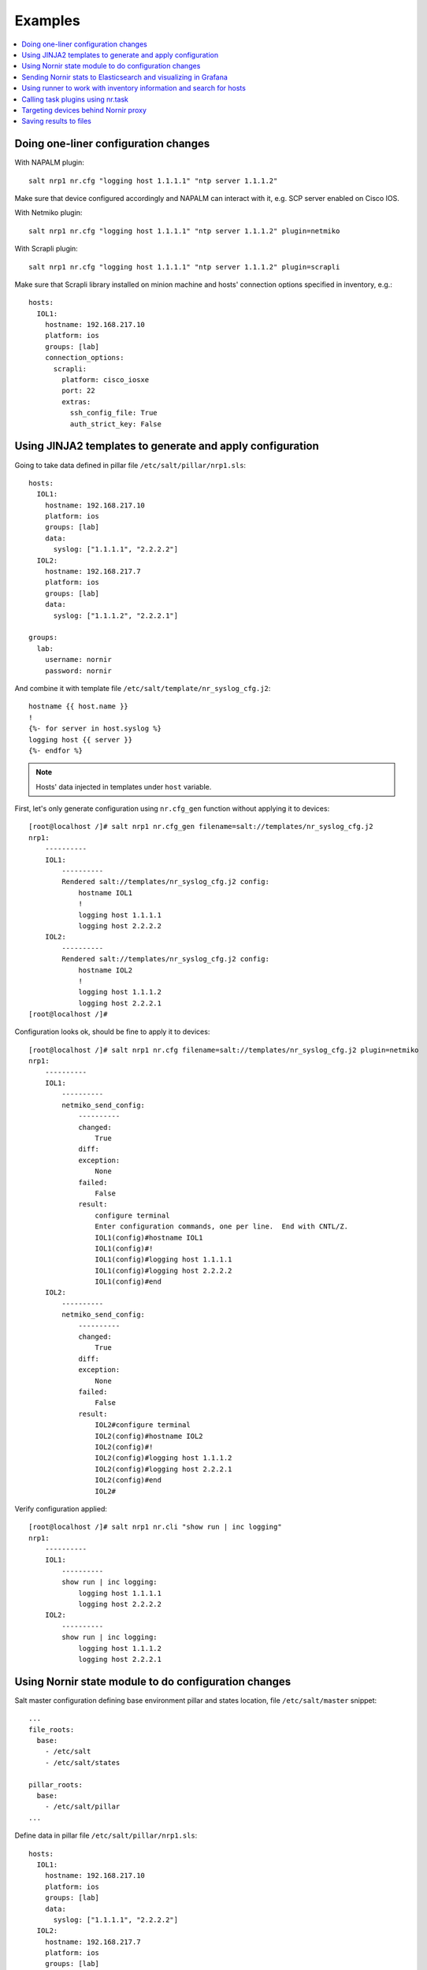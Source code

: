 .. _salt_nornir_examples:

Examples
########

.. contents:: :local:

Doing one-liner configuration changes
=====================================

With NAPALM plugin::

    salt nrp1 nr.cfg "logging host 1.1.1.1" "ntp server 1.1.1.2"
    
Make sure that device configured accordingly and NAPALM can interact with it, e.g. SCP server enabled on Cisco IOS.

With Netmiko plugin::

    salt nrp1 nr.cfg "logging host 1.1.1.1" "ntp server 1.1.1.2" plugin=netmiko
    
With Scrapli plugin::

    salt nrp1 nr.cfg "logging host 1.1.1.1" "ntp server 1.1.1.2" plugin=scrapli
    
Make sure that Scrapli library installed on minion machine and hosts' connection options specified in 
inventory, e.g.::

    hosts:
      IOL1:
        hostname: 192.168.217.10
        platform: ios
        groups: [lab]
        connection_options:
          scrapli:
            platform: cisco_iosxe
            port: 22
            extras:
              ssh_config_file: True
              auth_strict_key: False

Using JINJA2 templates to generate and apply configuration
==========================================================

Going to take data defined in pillar file ``/etc/salt/pillar/nrp1.sls``::

    hosts:
      IOL1:
        hostname: 192.168.217.10
        platform: ios
        groups: [lab]
        data:
          syslog: ["1.1.1.1", "2.2.2.2"]
      IOL2:
        hostname: 192.168.217.7
        platform: ios
        groups: [lab]
        data:
          syslog: ["1.1.1.2", "2.2.2.1"]

    groups: 
      lab:
        username: nornir
        password: nornir

And combine it with template file ``/etc/salt/template/nr_syslog_cfg.j2``::

    hostname {{ host.name }}
    !
    {%- for server in host.syslog %}
    logging host {{ server }}
    {%- endfor %}
    
.. note:: Hosts' data injected in templates under ``host`` variable.

First, let's only generate configuration using ``nr.cfg_gen`` function without applying it to devices::

    [root@localhost /]# salt nrp1 nr.cfg_gen filename=salt://templates/nr_syslog_cfg.j2
    nrp1:
        ----------
        IOL1:
            ----------
            Rendered salt://templates/nr_syslog_cfg.j2 config:
                hostname IOL1
                !
                logging host 1.1.1.1
                logging host 2.2.2.2
        IOL2:
            ----------
            Rendered salt://templates/nr_syslog_cfg.j2 config:
                hostname IOL2
                !
                logging host 1.1.1.2
                logging host 2.2.2.1
    [root@localhost /]# 
    
Configuration looks ok, should be fine to apply it to devices::

    [root@localhost /]# salt nrp1 nr.cfg filename=salt://templates/nr_syslog_cfg.j2 plugin=netmiko
    nrp1:
        ----------
        IOL1:
            ----------
            netmiko_send_config:
                ----------
                changed:
                    True
                diff:
                exception:
                    None
                failed:
                    False
                result:
                    configure terminal
                    Enter configuration commands, one per line.  End with CNTL/Z.
                    IOL1(config)#hostname IOL1
                    IOL1(config)#!
                    IOL1(config)#logging host 1.1.1.1
                    IOL1(config)#logging host 2.2.2.2
                    IOL1(config)#end
        IOL2:
            ----------
            netmiko_send_config:
                ----------
                changed:
                    True
                diff:
                exception:
                    None
                failed:
                    False
                result:
                    IOL2#configure terminal
                    IOL2(config)#hostname IOL2
                    IOL2(config)#!
                    IOL2(config)#logging host 1.1.1.2
                    IOL2(config)#logging host 2.2.2.1
                    IOL2(config)#end
                    IOL2#
    
Verify configuration applied::

    [root@localhost /]# salt nrp1 nr.cli "show run | inc logging"
    nrp1:
        ----------
        IOL1:
            ----------
            show run | inc logging:
                logging host 1.1.1.1
                logging host 2.2.2.2
        IOL2:
            ----------
            show run | inc logging:
                logging host 1.1.1.2
                logging host 2.2.2.1
             

Using Nornir state module to do configuration changes
=====================================================

Salt master configuration defining base environment pillar and states location,
file ``/etc/salt/master`` snippet::

    ...
    file_roots:
      base:
        - /etc/salt
        - /etc/salt/states
    
    pillar_roots:
      base:
        - /etc/salt/pillar
    ...

Define data in pillar file ``/etc/salt/pillar/nrp1.sls``::

    hosts:
      IOL1:
        hostname: 192.168.217.10
        platform: ios
        groups: [lab]
        data:
          syslog: ["1.1.1.1", "2.2.2.2"]
      IOL2:
        hostname: 192.168.217.7
        platform: ios
        groups: [lab]
        data:
          syslog: ["1.1.1.2", "2.2.2.1"]

    groups: 
      lab:
        username: nornir
        password: nornir

Content of jinja2 template used with state to configure syslog servers,
file ``salt://templates/nr_syslog_cfg.j2`` or same as
absolute path ``/etc/salt/template/nr_syslog_cfg.j2``::

    hostname {{ host.name }}
    !
    {%- for server in host.syslog %}
    logging host {{ server }}
    {%- endfor %}

Content of state file ``/etc/salt/states/nr_cfg_syslog_and_ntp_state.sls``::

    # apply loggin confgiuration using jinja2 template
    configure_logging:
      nr.cfg:
        - filename: salt://templates/nr_syslog_cfg.j2
        - plugin: netmiko
        
    # apply NTP servers configuration using inline commands
    configure_ntp:
      nr.task:
        - plugin: nornir_netmiko.tasks.netmiko_send_config
        - config_commands: ["ntp server 7.7.7.7", "ntp server 7.7.7.8"]
        
    # save configuration using netmiko_save_config task plugin
    save_configuration:
      nr.task:
        - plugin: nornir_netmiko.tasks.netmiko_save_config

Run ``state.apply`` command to apply state to devices::

    [root@localhost /]# salt nrp1 state.apply nr_cfg_syslog_and_ntp_state
    nrp1:
    ----------
              ID: configure_logging
        Function: nr.cfg
          Result: True
         Comment: 
         Started: 12:45:41.339857
        Duration: 2066.863 ms
         Changes:   
                  ----------
                  IOL1:
                      ----------
                      netmiko_send_config:
                          ----------
                          changed:
                              True
                          diff:
                          exception:
                              None
                          failed:
                              False
                          result:
                              configure terminal
                              Enter configuration commands, one per line.  End with CNTL/Z.
                              IOL1(config)#hostname IOL1
                              IOL1(config)#!
                              IOL1(config)#logging host 1.1.1.1
                              IOL1(config)#logging host 2.2.2.2
                              IOL1(config)#end
                  IOL2:
                      ----------
                      netmiko_send_config:
                          ----------
                          changed:
                              True
                          diff:
                          exception:
                              None
                          failed:
                              False
                          result:
                              configure terminal
                              Enter configuration commands, one per line.  End with CNTL/Z.
                              IOL2(config)#hostname IOL2
                              IOL2(config)#!
                              IOL2(config)#logging host 1.1.1.2
                              IOL2(config)#logging host 2.2.2.1
                              IOL2(config)#end
                              IOL2#
    ----------
              ID: configure_ntp
        Function: nr.task
          Result: True
         Comment: 
         Started: 12:45:43.407745
        Duration: 717.144 ms
         Changes:   
                  ----------
                  IOL1:
                      ----------
                      nornir_netmiko.tasks.netmiko_send_config:
                          
                          IOL1#configure terminal
                          IOL1(config)#ntp server 7.7.7.7
                          IOL1(config)#ntp server 7.7.7.8
                          IOL1(config)#end
                  IOL2:
                      ----------
                      nornir_netmiko.tasks.netmiko_send_config:
                          configure terminal
                          Enter configuration commands, one per line.  End with CNTL/Z.
                          IOL2(config)#ntp server 7.7.7.7
                          IOL2(config)#ntp server 7.7.7.8
                          IOL2(config)#end
                          IOL2#
    ----------
              ID: save_configuration
        Function: nr.task
          Result: True
         Comment: 
         Started: 12:45:44.126463
        Duration: 573.964 ms
         Changes:   
                  ----------
                  IOL1:
                      ----------
                      nornir_netmiko.tasks.netmiko_save_config:
                          write mem
                          Building configuration...
                          [OK]
                          IOL1#
                  IOL2:
                      ----------
                      nornir_netmiko.tasks.netmiko_save_config:
                          write mem
                          Building configuration...
                            [OK]
                          IOL2#
    
    Summary for nrp1
    ------------
    Succeeded: 3 (changed=3)
    Failed:    0
    ------------
    Total states run:     3
    Total run time:   3.358 s
    [root@localhost /]#

Sending Nornir stats to Elasticsearch and visualizing in Grafana
================================================================

To send stats about Nornir proxy operation using returners need to define 
scheduler to periodically call ``nr.stats`` function using returner of choice.

Scheduler configuration in proxy minion pillar file ``/etc/salt/pillar/nrp1.sls``::

    schedule:
      stats_to_elasticsearch:
        function: nr.stats
        seconds: 60
        return_job: False
        returner: elasticsearch
        
Sample Elasticsearch cluster configuration defined in Nornir Proxy minion pillar,
file ``/etc/salt/pillar/nrp1.sls``::

    elasticsearch:
      host: '10.10.10.100:9200'
      
Reference 
`documentation <https://docs.saltproject.io/en/latest/ref/modules/all/salt.modules.elasticsearch.html#module-salt.modules.elasticsearch>`_ 
for more details on Elasticsearch returner and module configuration.

If all works well, should see new ``salt-nr_stats-v1`` indice created in Elasticsearch database::

    [root@localhost ~]# curl 'localhost:9200/_cat/indices?v'
    health status index                    uuid                   pri rep docs.count docs.deleted store.size pri.store.size
    green  open   salt-nr_stats-v1         p4w66-12345678912345   1   0      14779            0      6.3mb          6.3mb
    
Sample document entry::

    [root@localhost ~]# curl -XGET 'localhost:9200/salt-nr_stats-v1/_search?pretty' -H 'Content-Type: application/json' -d '
    > {
    > "size" : 1,
    > "query": {
    > "match_all": {}
    > },
    > "sort" : [{"@timestamp":{"order": "desc"}}]
    > }'
    {
      "took" : 774,
      "timed_out" : false,
      "_shards" : {
        "total" : 1,
        "successful" : 1,
        "skipped" : 0,
        "failed" : 0
      },
      "hits" : {
        "total" : {
          "value" : 10000,
          "relation" : "gte"
        },
        "max_score" : null,
        "hits" : [
          {
            "_index" : "salt-nr_stats-v1",
            "_type" : "default",
            "_id" : "12345678",
            "_score" : null,
            "_source" : {
              "@timestamp" : "2021-02-13T22:56:53.294947+00:00",
              "success" : true,
              "retcode" : 0,
              "minion" : "nrp1",
              "fun" : "nr.stats",
              "jid" : "20210213225653251137",
              "counts" : { },
              "data" : {
                "proxy_minion_id" : "nrp1",
                "main_process_is_running" : 1,
                "main_process_start_time" : 1.6131744901391668E9,
                "main_process_start_date" : "Sat Feb 13 11:01:30 2021",
                "main_process_uptime_seconds" : 82523.12118172646,
                "main_process_ram_usage_mbyte" : 151.26,
                "main_process_pid" : 17031,
                "main_process_host" : "vm1.lab.local",
                "jobs_started" : 1499,
                "jobs_completed" : 1499,
                "jobs_failed" : 0,
                "jobs_job_queue_size" : 0,
                "jobs_res_queue_size" : 0,
                "hosts_count" : 12,
                "hosts_connections_active" : 38,
                "hosts_tasks_failed" : 0,
                "timestamp" : "Sun Feb 14 09:56:53 2021",
                "watchdog_runs" : 2748,
                "watchdog_child_processes_killed" : 6,
                "watchdog_dead_connections_cleaned" : 0,
                "child_processes_count" : 0
              }
            },
            "sort" : [
              1613257013294
            ]
          }
        ]
      }
    }

Elasticsearch can be polled with Grafana to visualize stats, reference 
`Grafana documentation <https://grafana.com/docs/grafana/latest/datasources/elasticsearch/>`_ 
for details.

Using runner to work with inventory information and search for hosts
====================================================================

**Problem** - have 100 Nornir Proxy Minions managing 10000 devices, how do I know which
device managed by which proxy.

**Solution** - Nornir runner ``nr.inventory`` function can be used to present brief summary
about hosts::

    # find which Nornir Proxy minion manages IOL1 device
    [root@localhost /]# salt-run nr.inventory IOL1
    +---+--------+----------+----------------+----------+--------+
    |   | minion | hostname |       ip       | platform | groups |
    +---+--------+----------+----------------+----------+--------+
    | 0 |  nrp1  |   IOL1   | 192.168.217.10 |   ios    |  lab   |
    +---+--------+----------+----------------+----------+--------+

    # or produce JIRA style table report about all hosts
    [root@localhost /]# salt-run nr.inventory FB="*" tk='{"tablefmt": "jira"}'
    || minion   || hostname   || ip             || platform   || groups   ||
    | nrp1     | IOL1       | 192.168.217.10 | ios        | lab      |
    | nrp1     | IOL2       | 192.168.217.7  | ios        | lab      |


Calling task plugins using nr.task
==================================

Any task plugin supported by Nornir can be called using ``nr.task`` execution 
module function providing that plugins installed and can be imported. 

For instance calling task::

    salt nrp1 nr.task "nornir_netmiko.tasks.netmiko_save_config"

internally is equivalent to running this code::

    from nornir_netmiko.tasks import netmiko_save_config
    
    result = nr.run(task=netmiko_save_config, *args, **kwargs)

where ``args`` and ``kwargs`` are arguments (if any) supplied on cli.

Targeting devices behind Nornir proxy
=====================================

Nornir uses ``mornir_salt`` package to provide targeting capabilities built on top of
Nornir module itself. Because of that it is good to read 
`this <https://nornir-salt.readthedocs.io/en/latest/Functions.html#ffun>`_
documentation notes first.

Combining SALT and nornir_salt targeting capabilities can help to address various usecase.

Examples::

    # targeting all devices behind Nornir proxies:
    salt -I "proxy:proxytype:nornir" nr.cli "show clock" FB="*"
    
    # target all Cisco IOS devices behind all Nornir proxies
    salt -I "proxy:proxytype:nornir" nr.cli "show clock" FO='{"platform": "ios"}'

    # target all Cisco IOS or NXOS devices behind all Nornir proxies
    salt -I "proxy:proxytype:nornir" nr.cli "show clock" FO='{"platform__any": ["ios", "nxos_ssh"]}'
    
    # targeting All Nornir Proxies with ``LON`` in name and all hosts behind them that has ``core`` in their name
    salt "*LON*" nr.cli "show clock" FB="*core*"
    
    # targeting all hosts that has name ending with ``accsw1``
    salt -I "proxy:proxytype:nornir" nr.cli "show clock" FB="*accsw1"
    
By default Nornir does not use any filtering and simply run task against all devices, 
there is Nornir proxy minion configuration ``nornir_filter_required`` parameter exists 
to alter behavior to opposite resulting in error if no ``Fx`` filter provided.

Saving results to files
=======================

`ToFile <https://nornir-salt.readthedocs.io/en/latest/Functions.html#tofile>`_ function
distributed with ``nornir_salt`` package can be used to save execution module results in 
files on machine where proxy-minion process running.

Sample ``ToFile`` (tf) function usage::

    [root@localhost /]# salt nrp1 nr.cli "show clock" "show ip int brief" tf="/tmp/nr/{host_name}/show.txt" tf_per_host=True
    nrp1:
        ----------
        IOL1:
            ----------
            show clock:
                *12:05:06.633 EET Sun Feb 14 2021
            show ip int brief:
                Interface                  IP-Address      OK? Method Status                Protocol
                Ethernet0/0                unassigned      YES NVRAM  up                    up      
                Ethernet0/0.102            10.1.102.10     YES NVRAM  up                    up      
                Ethernet0/0.107            10.1.107.10     YES NVRAM  up                    up      
                Ethernet0/0.2000           192.168.217.10  YES NVRAM  up                    up      
                Ethernet0/1                unassigned      YES NVRAM  up                    up      
                Ethernet0/2                unassigned      YES NVRAM  up                    up      
                Ethernet0/3                unassigned      YES NVRAM  administratively down down    
                Loopback0                  10.0.0.10       YES NVRAM  up                    up      
                Loopback100                1.1.1.100       YES NVRAM  up                    up      
        IOL2:
            ----------
            show clock:
                *12:05:06.605 EET Sun Feb 14 2021
            show ip int brief:
                Interface                  IP-Address      OK? Method Status                Protocol
                Ethernet0/0                unassigned      YES NVRAM  up                    up      
                Ethernet0/0.27             10.1.27.7       YES NVRAM  up                    up      
                Ethernet0/0.37             10.1.37.7       YES NVRAM  up                    up      
                Ethernet0/0.107            10.1.107.7      YES NVRAM  up                    up      
                Ethernet0/0.117            10.1.117.7      YES NVRAM  up                    up      
                Ethernet0/0.2000           192.168.217.7   YES NVRAM  up                    up      
                Ethernet0/1                unassigned      YES NVRAM  administratively down down    
                Ethernet0/2                unassigned      YES NVRAM  administratively down down    
                Ethernet0/3                unassigned      YES NVRAM  administratively down down    
                Loopback0                  10.0.0.7        YES NVRAM  up                    up      

    [root@localhost /]# tree /tmp/nr/
    /tmp/nr/
    ├── IOL1
    │   └── show.txt
    └── IOL2
        └── show.txt
    
    [root@localhost /]# cat /tmp/nr/IOL1/show.txt 
    *12:05:06.633 EET Sun Feb 14 2021
    Interface                  IP-Address      OK? Method Status                Protocol
    Ethernet0/0                unassigned      YES NVRAM  up                    up      
    Ethernet0/0.102            10.1.102.10     YES NVRAM  up                    up      
    Ethernet0/0.107            10.1.107.10     YES NVRAM  up                    up      
    Ethernet0/0.2000           192.168.217.10  YES NVRAM  up                    up      
    Ethernet0/1                unassigned      YES NVRAM  up                    up      
    Ethernet0/2                unassigned      YES NVRAM  up                    up      
    Ethernet0/3                unassigned      YES NVRAM  administratively down down    
    Loopback0                  10.0.0.10       YES NVRAM  up                    up      
    Loopback100                1.1.1.100       YES NVRAM  up                    up      
